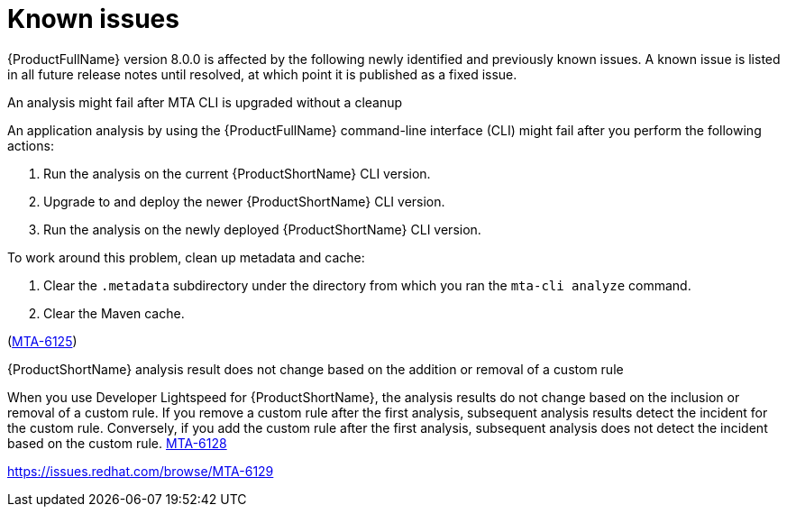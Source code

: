 :_newdoc-version: 2.18.5
:_template-generated: 2025-09-09
:_mod-docs-content-type: REFERENCE

[id="known-issues-8-0_{context}"]
= Known issues

{ProductFullName} version 8.0.0 is affected by the following newly identified and previously known issues. A known issue is listed in all future release notes until resolved, at which point it is published as a fixed issue.


.An analysis might fail after MTA CLI is upgraded without a cleanup

An application analysis by using the {ProductFullName} command-line interface (CLI) might fail after you perform the following actions:

. Run the analysis on the current {ProductShortName} CLI version.
. Upgrade to and deploy the newer {ProductShortName} CLI version.
. Run the analysis on the newly deployed {ProductShortName} CLI version.

To work around this problem, clean up metadata and cache:

. Clear the `.metadata` subdirectory under the directory from which you ran the `mta-cli analyze` command. 
. Clear the Maven cache.

(link:https://issues.redhat.com/browse/MTA-6125[MTA-6125])

.{ProductShortName} analysis result does not change based on the addition or removal of a custom rule 

When you use Developer Lightspeed for {ProductShortName}, the analysis results do not change based on the inclusion or removal of a custom rule. If you remove a custom rule after the first analysis, subsequent analysis results detect the incident for the custom rule. Conversely, if you add the custom rule after the first analysis, subsequent analysis does not detect the incident based on the custom rule. link:https://issues.redhat.com/browse/MTA-6128[MTA-6128]
//https://issues.redhat.com/browse/MTA-6126

//TBD by Prabha - Custom rules KI
https://issues.redhat.com/browse/MTA-6129
